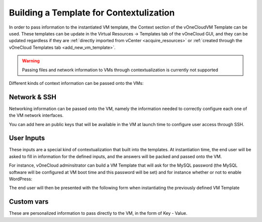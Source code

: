.. _build_template_context:

========================================
Building a Template for Contextulization
========================================

In order to pass information to the instantiated VM template, the Context section of the vOneCloudVM Template can be used. These templates can be update in the Virtual Resources -> Templates tab of the vOneCloud GUI, and they can be updated regardless if they are :ref:`directly imported from vCenter <acquire_resources>` or :ref:`created through the vOneCloud Templates tab <add_new_vm_template>`.

.. image:: /images/vm_template_context.png
    :align: center

.. warning:: Passing files and network information to VMs through contextualization is currently not supported

Different kinds of context information can be passed onto the VMs:

Network & SSH
-------------

Networking information can be passed onto the VM, namely the information needed to correctly configure each one of the VM network interfaces.

You can add here an public keys that will be available in the VM at launch time to configure user access through SSH.

User Inputs
-----------

These inputs are a special kind of contextualization that built into the templates. At instantiation time, the end user will be asked to fill in information for the defined inputs, and the answers will be packed and passed onto the VM.

For instance, vOneCloud adminsitrator can build a VM Template that will ask for the MySQL password (the MySQL software will be configured at VM boot time and this password will be set) and for instance whether or not to enable WordPress:

.. image:: /images/admin_user_input.png
    :align: center

The end user will then be presented with the following form when instantiating the previously defined VM Template

.. image:: /images/end_user_input.png
    :align: center


Custom vars
-----------

These are personalized information to pass directly to the VM, in the form of Key - Value.
